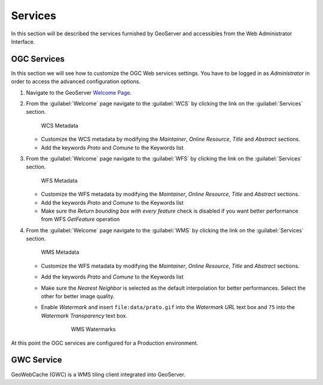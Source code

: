 .. module:: geoserver.services

.. _geoserver.services:


Services
--------

In this section will be described the services furnished by GeoServer and accessibles from the Web Administrator Interface.


OGC Services
^^^^^^^^^^^^

In this section we will see how to customize the OGC Web services settings. You have to be logged in as *Administrator* in order to access the advanced configuration options.


#. Navigate to the GeoServer `Welcome Page <http://localhost:8080/geoserver/>`_.
 
#. From the :guilabel:`Welcome` page navigate to the :guilabel:`WCS` by clicking the link on the :guilabel:`Services` section.

   .. figure:: img/ogc_services1.jpg
      :width: 600

      WCS Metadata

   * Customize the WCS metadata by modifying the *Maintainer*, *Online Resource*, *Title* and *Abstract* sections.
   
   * Add the keywords *Prato* and *Comune* to the Keywords list

#. From the :guilabel:`Welcome` page navigate to the :guilabel:`WFS` by clicking the link on the :guilabel:`Services` section.

   .. figure:: img/ogc_services2.jpg
      :width: 650

      WFS Metadata
      
   * Customize the WFS metadata by modifying the *Maintainer*, *Online Resource*, *Title* and *Abstract* sections.
   
   * Add the keywords *Prato* and *Comune* to the Keywords list
	 
   * Make sure the *Return bounding box with every feature* check is disabled if you want better performance from WFS *GetFeature* operation

#. From the :guilabel:`Welcome` page navigate to the :guilabel:`WMS` by clicking the link on the :guilabel:`Services` section.

   .. figure:: img/ogc_services3.jpg
      :width: 650

      WMS Metadata
      
   * Customize the WFS metadata by modifying the *Maintainer*, *Online Resource*, *Title* and *Abstract* sections.
   
   * Add the keywords *Prato* and *Comune* to the Keywords list

   * Make sure the *Nearest Neighbor* is selected as the default interpolation for better performances. Select the other for better image quality.

   * Enable *Watermark* and insert ``file:data/prato.gif`` into the *Watermark URL* text box and ``75`` into the *Watermark Transparency* text box.

	   .. figure:: img/ogc_services4.jpg
	
	      WMS Watermarks
   
At this point the OGC services are configured for a Production environment.

GWC Service
^^^^^^^^^^^

GeoWebCache (GWC) is a WMS tiling client integrated into GeoServer.


